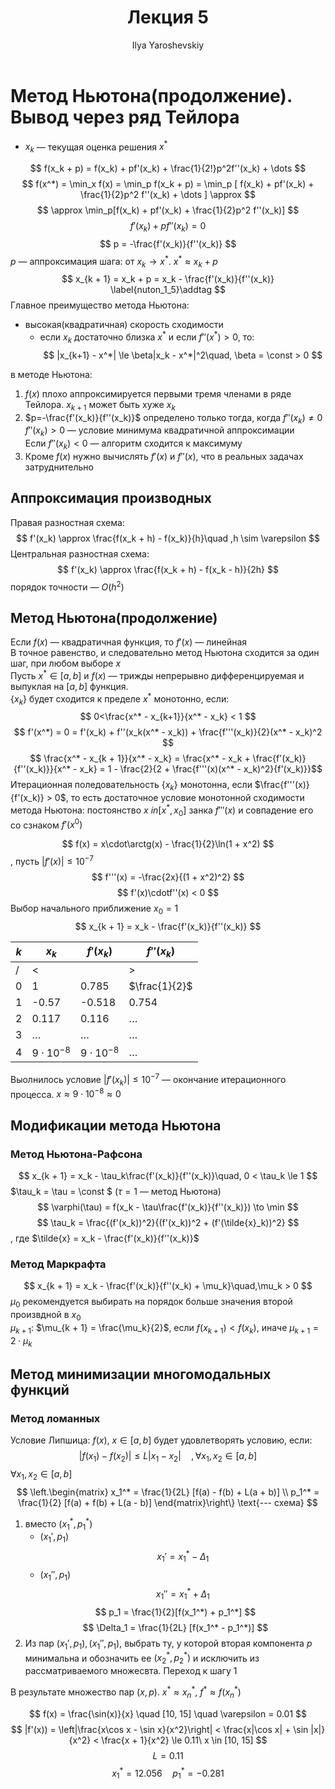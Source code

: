 #+LATEX_CLASS: general
#+TITLE: Лекция 5
#+AUTHOR: Ilya Yaroshevskiy


* Метод Ньютона(продолжение). Вывод через ряд Тейлора
- $x_k$ --- текущая оценка решения $x^*$
\[ f(x_k + p) = f(x_k) + pf'(x_k) + \frac{1}{2!}p^2f''(x_k) + \dots \]
\[ f(x^*) = \min_x f(x) = \min_p f(x_k + p) = \min_p [ f(x_k) + pf'(x_k) + \frac{1}{2}p^2 f''(x_k)  + \dots ] \approx \]
\[ \approx \min_p[f(x_k) + pf'(x_k) + \frac{1}{2}p^2 f''(x_k)] \]
\[ f'(x_k) + pf''(x_k) = 0 \]
\[ p = -\frac{f'(x_k)}{f''(x_k)} \]
$p$ --- аппроксимация шага: от $x_k \to x^*$. $x^* \approx x_k + p$
\[ x_{k + 1} = x_k + p = x_k - \frac{f'(x_k)}{f''(x_k)} \label{nuton_1_5}\addtag \]
Главное преимущество метода Ньютона:
- высокая(квадратичная) скорость сходимости
  - если $x_k$ достаточно близка $x^*$ и если $f''(x^*) > 0$, то:
    \[ |x_{k+1} - x^*| \le \beta|x_k - x^*|^2\quad, \beta = \const > 0 \]
    
\noindentНеудачи в методе Ньютона:
1. $f(x)$ плохо аппроксимируется первыми тремя членами в ряде Тейлора. $x_{k+1}$ может быть хуже $x_k$
2. $p=-\frac{f'(x_k)}{f''(x_k)}$ определено только тогда, когда $f''(x_k)\neq0$ \\
   $f''(x_k) > 0$ --- условие минимума квадратичной аппроксимации \\
   Если $f''(x_k) < 0$ --- алгоритм сходится к максимуму
3. Кроме $f(x)$ нужно вычислять $f'(x)$ и $f''(x)$, что в реальных задачах затруднительно
** Аппроксимация производных
Правая разностная схема:
\[ f'(x_k) \approx \frac{f(x_k + h) - f(x_k)}{h}\quad ,h \sim \varepsilon \]
Центральная разностная схема:
\[ f'(x_k) \approx \frac{f(x_k + h) - f(x_k - h)}{2h} \]
порядок точности --- $O(h^2)$
** Метод Ньютона(продолжение)
Если $f(x)$ --- квадратичная функция, то $f'(x)$ --- линейная \\
В \ref{nuton_1_5} точное равенство, и следовательно метод Ньютона
сходится за один шаг, при любом выборе $x$ \\
Пусть $x^* \in [a, b]$ и $f(x)$ --- трижды непрерывно дифференцируемая и выпуклая на $[a, b]$ функция. \\
$\{x_k\}$ будет сходится к пределе $x^*$ монотонно, если:
\[ 0<\frac{x^* - x_{k+1}}{x^* - x_k} < 1 \]
\[ f'(x^*) = 0 = f'(x_k) + f''(x_k(x^* - x_k)) + \frac{f'''(x_k)}{2}(x^* - x_k)^2 \]
\[ \frac{x^* - x_{k + 1}}{x^* - x_k} = \frac{x^* - x_k + \frac{f'(x_k)}{f''(x_k)}}{x^* - x_k} = 1 - \frac{2}{2 + \frac{f'''(x)(x^* - x_k)^2}{f'(x_k)}}\]
Итерационная поледовательность \(\{x_k\}\) монотонна, если \(\frac{f'''(x)}{f'(x_k)} > 0\),
то есть достаточное условие монотонной сходимости метода Ньютона: постоянство \(x\ in [x^*, x_0]\) занка \(f'''(x)\) и совпадение его со сзнаком \(f'(x^0)\) 
#+begin_examp org
\[ f(x) = x\cdot\arctg(x) - \frac{1}{2}\ln(1 + x^2) \]
, пусть \(|f'(x)| \le 10^{-7}\)
\[ f'''(x) = -\frac{2x}{(1 + x^2)^2} \]
\[ f'(x)\cdotf''(x) < 0 \]
Выбор начального приближение \( x_0 = 1\)
\[ x_{k + 1} = x_k - \frac{f'(x_k)}{f''(x_k)} \]
| \(k\) | \(x_k\)            |       \(f'(x_k)\) | \(f''(x_k)\)    |
|-------+--------------------+-------------------+-----------------|
|     / | <                  |                   | >               |
|     0 | 1                  |             0.785 | \(\frac{1}{2}\) |
|     1 | -0.57              |            -0.518 | 0.754           |
|     2 | 0.117              |             0.116 | \dots           |
|     3 | \dots              |             \dots | \dots           |
|     4 | \(9\cdot 10^{-8}\) | \(9\cdot10^{-8}\) | \dots           |
Выолнилось условие \(|f'(x_k)| \le 10^{-7}\) --- окончание итерационного процесса. \(x \approx 9\cdot 10^{-8} \approx 0\)
#+end_examp
** Модификации метода Ньютона
*** Метод Ньютона-Рафсона
\[ x_{k + 1} = x_k - \tau_k\frac{f'(x_k)}{f''(x_k)}\quad, 0 < \tau_k \le 1 \]
\(\tau_k = \tau = \const \) (\(\tau = 1\) --- метод Ньютона)
\[ \varphi(\tau) = f(x_k - \tau\frac{f'(x_k)}{f''(x_k)}) \to \min \]
\[ \tau_k = \frac{(f'(x_k))^2}{(f'(x_k))^2 + (f'(\tilde{x}_k))^2} \]
, где \(\tilde{x} = x_k - \frac{f'(x_k)}{f''(x_k)}\)
*** Метод Маркрафта
\[ x_{k + 1} = x_k - \frac{f'(x_k)}{f''(x_k) + \mu_k}\quad,\mu_k > 0 \]
\(\mu_0\) рекомендуется выбирать на порядок больше значения второй произвдной в \(x_0\) \\
\(\mu_{k + 1}\): \(\mu_{k + 1} = \frac{\mu_k}{2}\), если \(f(x_{k + 1}) < f(x_k)\), иначе \(\mu_{k + 1} = 2\cdot\mu_k\)
** Метод минимизации многомодальных функций
*** Метод ломанных
Условие Липшица: \(f(x),\ x\in [a, b]\) будет удовлетворять условию, если:
\[ |f(x_1) - f(x_2)| \le L|x_1 - x_2|\quad,\forall x_1, x_2 \in [a, b] \]
\(\forall x_1, x_2 \in [a, b]\)
\[ \left.\begin{matrix} x_1^* = \frac{1}{2L} [f(a) - f(b) + L(a + b)] \\
   p_1^* = \frac{1}{2} [f(a) + f(b) + L(a - b)] \end{matrix}\right\} \text{--- схема} \]
1. вместо \((x_1^*, p_1^*)\)
   - \((x_1', p_1)\)
     \[ x_1' = x_1^* - \Delta_1 \]
   - \((x_1'', p_1)\)
     \[ x_1'' = x_1^* + \Delta_1 \]
   \[ p_1 = \frac{1}{2}[f(x_1^*) + p_1^*] \]
   \[ \Delta_1 = \frac{1}{2L} [f(x_1^* - p_1^*)] \]
2. Из пар \((x_1', p_1), (x_1'', p_1)\), выбрать ту, у которой вторая компонента \(p\) минимальна и обозначить ее \((x_2^*, p_2^*)\) и исключить из рассматриваемого множесвта. Переход к шагу 1
В результате множество пар \((x, p)\).  \(x^* \approx x_n^*\), \(f^* \approx f(x^*_n)\)
#+begin_examp org
\[ f(x) = \frac{\sin(x)}{x} \quad [10, 15] \quad \varepsilon = 0.01 \]
\[ |f'(x)) = \left|\frac{x\cos x - \sin x}{x^2}\right| < \frac{x|\cos x| + \sin |x|}{x^2} < \frac{x + 1}{x^2} \le 0.11\ x \in [10, 15] \]
\[ L = 0.11 \]
\[ x_1^* = 12.056 \quad p_1^* = -0.281 \]
#+end_examp

